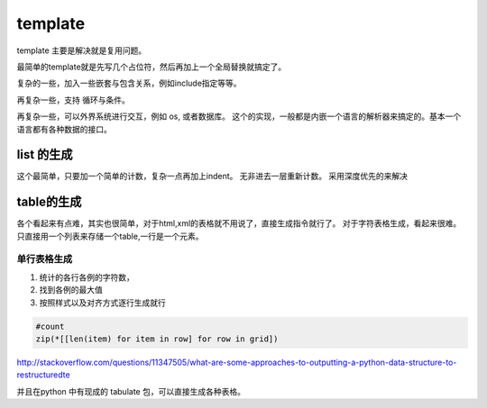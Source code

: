 template
********

template 主要是解决就是复用问题。

最简单的template就是先写几个占位符，然后再加上一个全局替换就搞定了。

复杂的一些，加入一些嵌套与包含关系，例如include指定等等。

再复杂一些，支持 循环与条件。

再复杂一些，可以外界系统进行交互，例如 os, 或者数据库。
这个的实现，一般都是内嵌一个语言的解析器来搞定的。基本一个语言都有各种数据的接口。


list 的生成
===========

这个最简单，只要加一个简单的计数，复杂一点再加上indent。 无非进去一层重新计数。
采用深度优先的来解决




table的生成
===========

各个看起来有点难，其实也很简单，对于html,xml的表格就不用说了，直接生成指令就行了。
对于字符表格生成，看起来很难。只直接用一个列表来存储一个table,一行是一个元素。

单行表格生成
------------

#. 统计的各行各例的字符数，
#. 找到各例的最大值
#. 按照样式以及对齐方式逐行生成就行

.. code-block:: python
   
   #count
   zip(*[[len(item) for item in row] for row in grid])

 
http://stackoverflow.com/questions/11347505/what-are-some-approaches-to-outputting-a-python-data-structure-to-restructuredte

并且在python 中有现成的 tabulate 包，可以直接生成各种表格。
